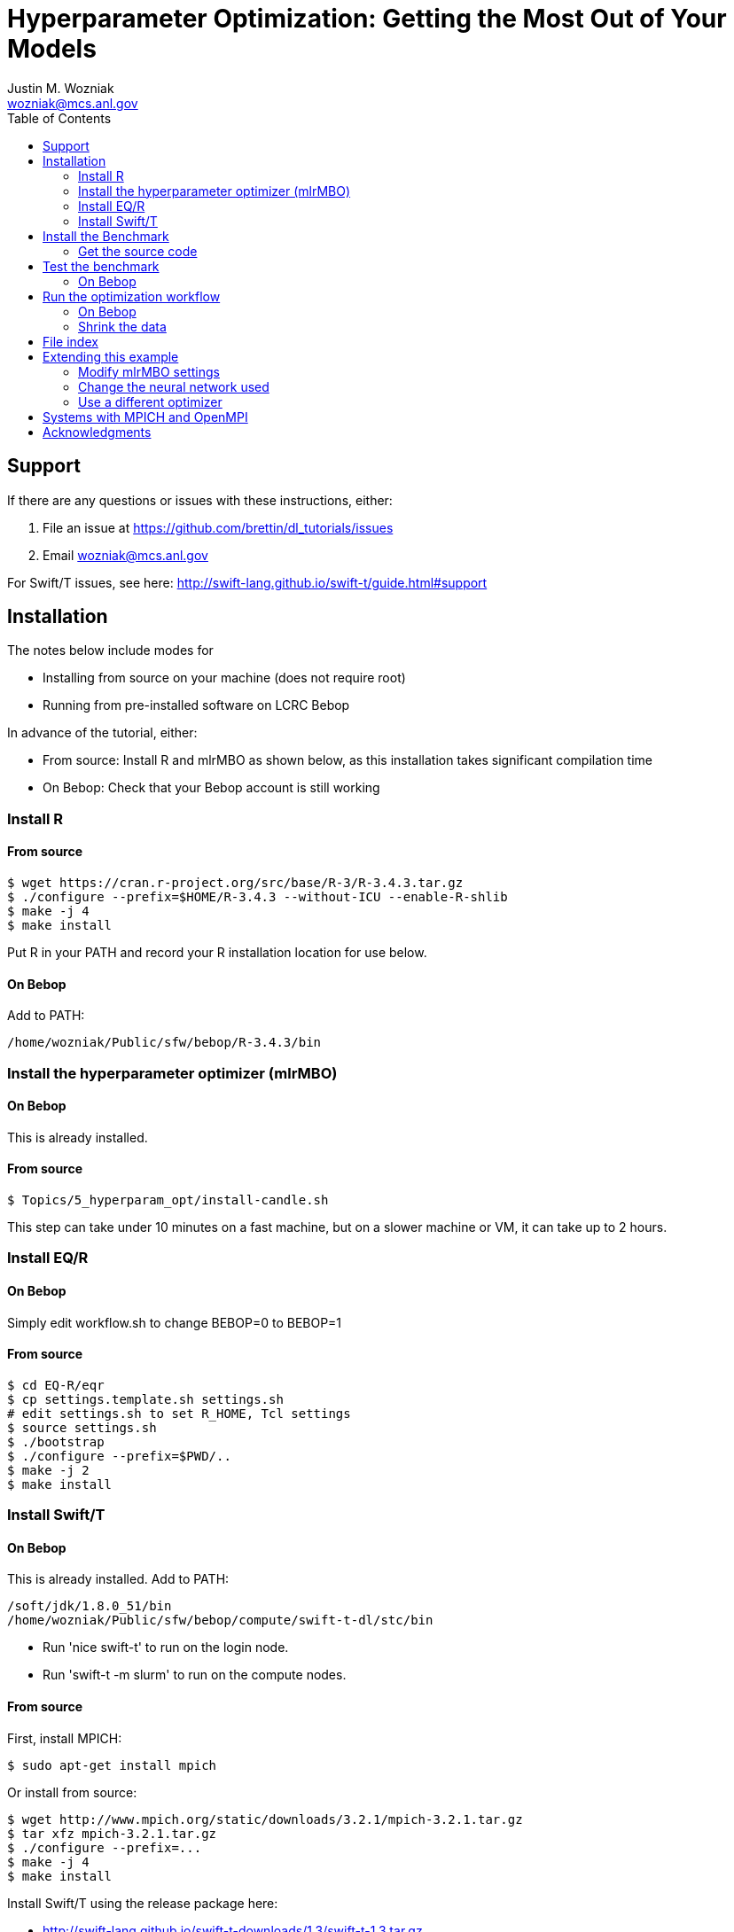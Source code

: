 
:toc:

= Hyperparameter Optimization: Getting the Most Out of Your Models
Justin M. Wozniak <wozniak@mcs.anl.gov>

== Support

If there are any questions or issues with these instructions, either:

. File an issue at https://github.com/brettin/dl_tutorials/issues
. Email wozniak@mcs.anl.gov

For Swift/T issues, see here: http://swift-lang.github.io/swift-t/guide.html#support

== Installation

The notes below include modes for

* Installing from source on your machine (does not require root)
* Running from pre-installed software on LCRC Bebop

In advance of the tutorial, either:

* From source: Install R and mlrMBO as shown below, as this installation takes significant compilation time
* On Bebop: Check that your Bebop account is still working

=== Install R

==== From source

----
$ wget https://cran.r-project.org/src/base/R-3/R-3.4.3.tar.gz
$ ./configure --prefix=$HOME/R-3.4.3 --without-ICU --enable-R-shlib
$ make -j 4
$ make install
----

Put R in your PATH and record your R installation location for use below.

==== On Bebop

Add to PATH:

----
/home/wozniak/Public/sfw/bebop/R-3.4.3/bin
----

=== Install the hyperparameter optimizer (mlrMBO)

==== On Bebop

This is already installed.

==== From source

----
$ Topics/5_hyperparam_opt/install-candle.sh
----

This step can take under 10 minutes on a fast machine, but on a slower machine or VM, it can take up to 2 hours.

=== Install EQ/R

==== On Bebop

Simply edit workflow.sh to change BEBOP=0 to BEBOP=1

==== From source

----
$ cd EQ-R/eqr
$ cp settings.template.sh settings.sh
# edit settings.sh to set R_HOME, Tcl settings
$ source settings.sh
$ ./bootstrap
$ ./configure --prefix=$PWD/..
$ make -j 2
$ make install
----

=== Install Swift/T

==== On Bebop

This is already installed.  Add to PATH:

----
/soft/jdk/1.8.0_51/bin
/home/wozniak/Public/sfw/bebop/compute/swift-t-dl/stc/bin
----

* Run 'nice swift-t' to run on the login node.
* Run 'swift-t -m slurm' to run on the compute nodes.

==== From source

First, install MPICH:
----
$ sudo apt-get install mpich
----

Or install from source:

----
$ wget http://www.mpich.org/static/downloads/3.2.1/mpich-3.2.1.tar.gz
$ tar xfz mpich-3.2.1.tar.gz
$ ./configure --prefix=...
$ make -j 4
$ make install
----

Install Swift/T using the release package here:

* http://swift-lang.github.io/swift-t-downloads/1.3/swift-t-1.3.tar.gz
* http://swift-lang.github.io/swift-t/downloads.html

----
$ wget http://swift-lang.github.io/swift-t-downloads/1.3/swift-t-1.3.tar.gz
$ tar xfz swift-t-1.3.tar.gz
$ cd swift-t-1.3
$ dev/build/init-settings.sh
----

Then, edit dev/build/swift-t-settings.sh .
. Set SWIFT_T_PREFIX to any desired installation location
. Set ENABLE_R=1
. Set R_INSTALL to your R installation

Then:

----
$ dev/build/build-all.sh
----

If the build is successful, you will see a final message BUILD SUCCESSFUL from Ant.

Then, add the reported stc/bin directory to your PATH.  This contains the executable program *swift-t* .

==== Test Swift/T

You can test the Swift/T installation by running:

----
$ swift-t -E 'trace(42);'
trace: 42
----

== Install the Benchmark

This is a cancer benchmark.

=== Get the source code

----
$ git clone https://github.com/ECP-CANDLE/Benchmarks.git
$ cd Benchmarks
$ git checkout frameworks
----

Note where the Benchmarks are installed

----
BENCHMARKS=$PWD/Benchmarks
----

== Test the benchmark

Run this to test the benchmark by itself (no hyperparameter search), and look for the given output.

----
$ cd $BENCHMARKS/Pilot1/NT3
# Check you are using the right python executable, then:
$ nice python nt3_baseline_keras2.py
Using TensorFlow backend.
...
Params: { ...
----

=== On Bebop

Add this Anaconda installation to your PATH:

----
/home/wozniak/Public/sfw/anaconda3/bin
----

Run the python command above on the login node (under nice!) until the data has been downloaded, then kill it when TensorFlow starts (Ctrl-C).  Then, submit to the compute as shown below.

== Run the optimization workflow

. Edit model.sh to set PYTHONPATH to your Benchmarks location
. Edit workflow.sh to set the R variable to your R installation

Then, run:

----
$ ./workflow.sh X01
----

where X01 is a name you give the the experiment run.

This will run for a long time.  Press Ctrl-C to cancel.

=== On Bebop

Edit model.sh to uncomment the anaconda3 PATH entry

Swift/T will report a job number (JOB_ID) and output directory (TURBINE_OUTPUT).  Use 'squeue -u $USER' to determine when the job starts, at which point you can start viewing output in output.txt .

=== Shrink the data

This script will back up your original data and create smaller data files.

----
$ ./data-shrink.sh $BENCHMARKS/Data/Pilot1
----

Then, run the workflow again.  Training with the smaller data sets should complete in a matter of seconds on a fast system.

== File index

In order of execution:

workflow.sh::
The main user entry point.  Sets up the environment and arguments, invokes swift-t

workflow.swift::
The swift-t system runs this program.  swift-t starts up the MPI environment (either local mpiexec or SLURM, etc.)  Then, it runs this workflow, which starts mlrMBO via EMEWS and passes sample hyperparameters from mlrMBO to Keras, and returns results to mlrMBO

EQ-R::
Directory containing the EMEWS Queues for R installation

mlrMBO3.R::
Wrapper around mlrMBO.  Communicates with Swift/T over EMEWS.

data/params.R::
The definition of the search space to be used by mlrMBO.  In this example, we simply try varying the number of training epochs and number of neurons in the dense network

model.sh::
Invoked by Swift/T with PARAMS, a JSON-encoded hyperparameter sample.  Sets up environment and calls python on the model runner

model_runner.py::
Abstraction wrapper around the Benchmark.  Invokes the Benchmark with the given model_name

Benchmarks/nt3_baseline_keras2.py::
The actual cancer Benchmark, using Keras.  Trains the NN and returns the validation loss

== Extending this example

=== Modify mlrMBO settings

This is simply a matter of extending params.R and handling the extra generated parameters in model.sh

=== Change the neural network used

This is a matter of changing model.sh .  This shell script can be modified to invoke any program, Python-based or otherwise.  Simply pass PARAMS to your NN.

=== Use a different optimizer

CANDLE has developed other workflows that use other optimizers (DEAP, Hyperopt, etc.)  Connect with us to try these workflows, or see https://emews.github.io to develop your own workflow!

== Systems with MPICH and OpenMPI

This may result in conflicts.  After installing MPICH, do:

----
$ sudo update-alternatives --set mpi /usr/include/mpich
----

Then, in swift-t-settings.sh set:

----
MPI_LIB_DIR=/usr/lib/mpich/lib
----

and in dev/build/turbine-build.sh, set:

----
EXTRA_ARGS=--with-launcher=/usr/bin/mpiexec.mpich
----

== Acknowledgments

Thanks to Jonathan Ozik and Rajeev Jain for providing feedback on this tutorial.
